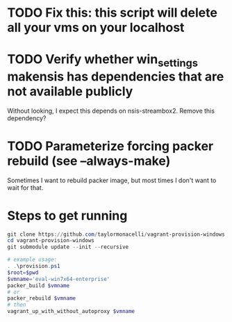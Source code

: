 * TODO Fix this: this script will delete all your vms on your localhost
* TODO Verify whether win_settings makensis has dependencies that are not available publicly

Without looking, I expect this depends on nsis-streambox2.  Remove this dependency?

* TODO Parameterize forcing packer rebuild (see --always-make)

Sometimes I want to rebuild packer image, but most times I don't want to wait for that.

* Steps to get running

#+BEGIN_SRC powershell
git clone https://github.com/taylormonacelli/vagrant-provision-windows
cd vagrant-provision-windows
git submodule update --init --recursive

# example usage:
. .\provision.ps1
$root=$pwd
$vmname='eval-win7x64-enterprise'
packer_build $vmname
# or
packer_rebuild $vmname
# then
vagrant_up_with_without_autoproxy $vmname
#+END_SRC